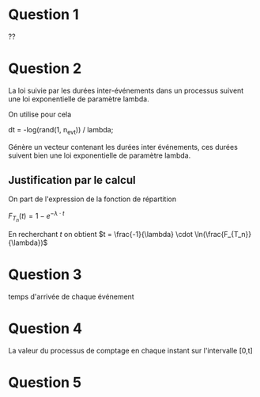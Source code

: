 #+STARTUP: overview
#+TAGS: OFFICE(o) COMPUTER(c) HOME(h) PROJECT(p) READING(r) DVD(d) TELECOMBRETAGNE(t)
#+STARTUP: hidestars
#+LANGUAGE: fr


* Question 1

??

* Question 2


La loi suivie par les durées inter-événements dans un processus 
suivent une loi exponentielle de paramètre lambda. 

On utilise pour cela 

dt = -log(rand(1, n_evt)) / lambda;

Génère un vecteur contenant les durées inter événements, ces durées suivent bien une loi 
exponentielle de paramètre lambda.

** Justification par le calcul 

On part de l'expression de la fonction de répartition

$F_{T_n}(t) = 1-e^{- \lambda \cdot t}$ 

En recherchant $t$ on obtient $t = \frac{-1}{\lambda} \cdot \ln(\frac{F_{T_n}}{\lambda})$
* Question 3
temps d'arrivée de chaque événement 


* Question 4 
La valeur du processus de comptage en chaque instant sur l'intervalle [0,t]


* Question 5
